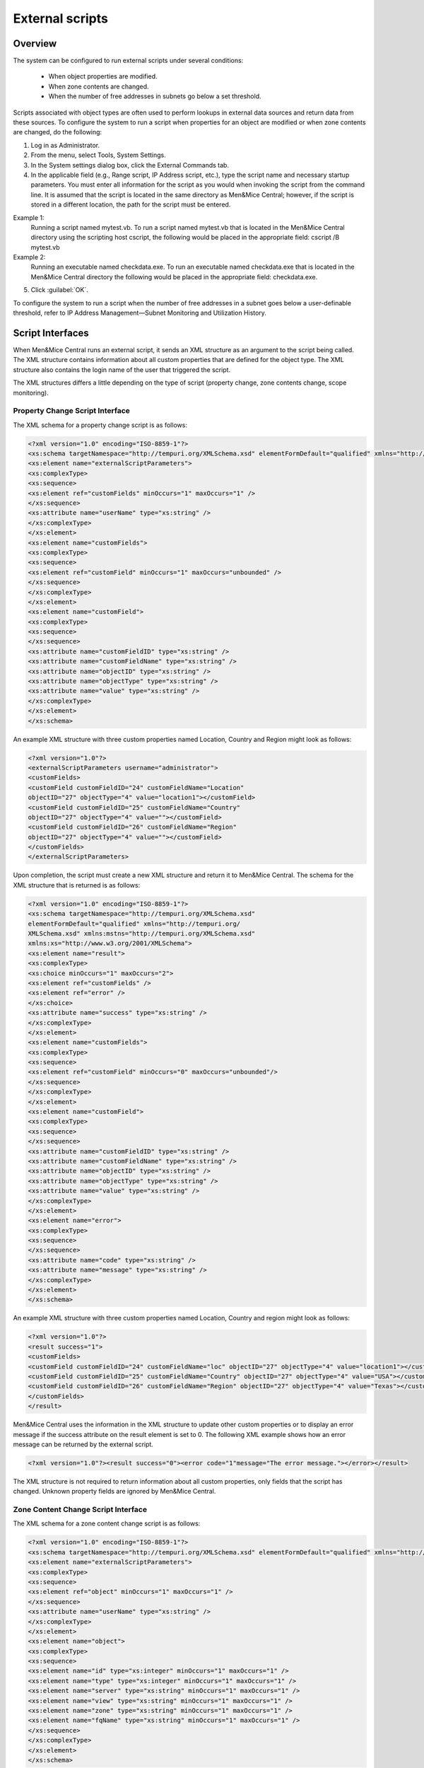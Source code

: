 .. meta::
   :description: How to run external scripts and the types of script interfaces in Micetro by Men&Mice
   :keywords: DNS records, DNS

.. _external-scripts:

External scripts
================

Overview
--------

The system can be configured to run external scripts under several conditions:

  * When object properties are modified.

  * When zone contents are changed.

  * When the number of free addresses in subnets go below a set threshold.

Scripts associated with object types are often used to perform lookups in external data sources and return data from these sources. To configure the system to run a script when properties for an object are modified or when zone contents are changed, do the following:

1. Log in as Administrator.

2. From the menu, select Tools, System Settings.

3. In the System settings dialog box, click the External Commands tab.

4. In the applicable field (e.g., Range script, IP Address script, etc.), type the script name and necessary startup parameters. You must enter all information for the script as you would when invoking the script from the command line. It is assumed that the script is located in the same directory as Men&Mice Central; however, if the script is stored in a different location, the path for the script must be entered.

Example 1:
  Running a script named mytest.vb. To run a script named mytest.vb that is located in the Men&Mice Central directory using the scripting host cscript, the following would be placed in the appropriate field: cscript /B mytest.vb

Example 2:
  Running an executable named checkdata.exe. To run an executable named checkdata.exe that is located in the Men&Mice Central directory the following would be placed in the appropriate field: checkdata.exe.

5. Click :guilabel:`OK`.

To configure the system to run a script when the number of free addresses in a subnet goes below a user-definable threshold, refer to  IP Address Management—Subnet Monitoring and Utilization History.

.. image:: ../../images/admin-external-scripts.png
  :width: 60%
  :align: center

Script Interfaces
-----------------

When Men&Mice Central runs an external script, it sends an XML structure as an argument to the script being called. The XML structure contains information about all custom properties that are defined for the object type. The XML structure also contains the login name of the user that triggered the script.

The XML structures differs a little depending on the type of script (property change, zone contents change, scope monitoring).

Property Change Script Interface
^^^^^^^^^^^^^^^^^^^^^^^^^^^^^^^^

The XML schema for a property change script is as follows:

.. code-block:: XML

  <?xml version="1.0" encoding="ISO-8859-1"?>
  <xs:schema targetNamespace="http://tempuri.org/XMLSchema.xsd" elementFormDefault="qualified" xmlns="http://tempuri.org/XMLSchema.xsd" xmlns:mstns="http://tempuri.org/XMLSchema.xsd" xmlns:xs="http://www.w3.org/2001/XMLSchema">
  <xs:element name="externalScriptParameters">
  <xs:complexType>
  <xs:sequence>
  <xs:element ref="customFields" minOccurs="1" maxOccurs="1" />
  </xs:sequence>
  <xs:attribute name="userName" type="xs:string" />
  </xs:complexType>
  </xs:element>
  <xs:element name="customFields">
  <xs:complexType>
  <xs:sequence>
  <xs:element ref="customField" minOccurs="1" maxOccurs="unbounded" />
  </xs:sequence>
  </xs:complexType>
  </xs:element>
  <xs:element name="customField">
  <xs:complexType>
  <xs:sequence>
  </xs:sequence>
  <xs:attribute name="customFieldID" type="xs:string" />
  <xs:attribute name="customFieldName" type="xs:string" />
  <xs:attribute name="objectID" type="xs:string" />
  <xs:attribute name="objectType" type="xs:string" />
  <xs:attribute name="value" type="xs:string" />
  </xs:complexType>
  </xs:element>
  </xs:schema>

An example XML structure with three custom properties named Location, Country and Region might look as follows:

.. code-block:: XML

  <?xml version="1.0"?>
  <externalScriptParameters username="administrator">
  <customFields>
  <customField customFieldID="24" customFieldName="Location"
  objectID="27" objectType="4" value="location1"></customField>
  <customField customFieldID="25" customFieldName="Country"
  objectID="27" objectType="4" value=""></customField>
  <customField customFieldID="26" customFieldName="Region"
  objectID="27" objectType="4" value=""></customField>
  </customFields>
  </externalScriptParameters>

Upon completion, the script must create a new XML structure and return it to Men&Mice Central. The schema for the XML structure that is returned is as follows:

.. code-block:: XML

  <?xml version="1.0" encoding="ISO-8859-1"?>
  <xs:schema targetNamespace="http://tempuri.org/XMLSchema.xsd"
  elementFormDefault="qualified" xmlns="http://tempuri.org/
  XMLSchema.xsd" xmlns:mstns="http://tempuri.org/XMLSchema.xsd"
  xmlns:xs="http://www.w3.org/2001/XMLSchema">
  <xs:element name="result">
  <xs:complexType>
  <xs:choice minOccurs="1" maxOccurs="2">
  <xs:element ref="customFields" />
  <xs:element ref="error" />
  </xs:choice>
  <xs:attribute name="success" type="xs:string" />
  </xs:complexType>
  </xs:element>
  <xs:element name="customFields">
  <xs:complexType>
  <xs:sequence>
  <xs:element ref="customField" minOccurs="0" maxOccurs="unbounded"/>
  </xs:sequence>
  </xs:complexType>
  </xs:element>
  <xs:element name="customField">
  <xs:complexType>
  <xs:sequence>
  </xs:sequence>
  <xs:attribute name="customFieldID" type="xs:string" />
  <xs:attribute name="customFieldName" type="xs:string" />
  <xs:attribute name="objectID" type="xs:string" />
  <xs:attribute name="objectType" type="xs:string" />
  <xs:attribute name="value" type="xs:string" />
  </xs:complexType>
  </xs:element>
  <xs:element name="error">
  <xs:complexType>
  <xs:sequence>
  </xs:sequence>
  <xs:attribute name="code" type="xs:string" />
  <xs:attribute name="message" type="xs:string" />
  </xs:complexType>
  </xs:element>
  </xs:schema>

An example XML structure with three custom properties named Location, Country and region might look as follows:

.. code-block:: XML

  <?xml version="1.0"?>
  <result success="1">
  <customFields>
  <customField customFieldID="24" customFieldName="loc" objectID="27" objectType="4" value="location1"></customField>
  <customField customFieldID="25" customFieldName="Country" objectID="27" objectType="4" value="USA"></customField>
  <customField customFieldID="26" customFieldName="Region" objectID="27" objectType="4" value="Texas"></customField>
  </customFields>
  </result>

Men&Mice Central uses the information in the XML structure to update other custom properties or to display an error message if the success attribute on the result element is set to 0. The following XML example shows how an error message can be returned by the external script.

.. code-block:: XML

  <?xml version="1.0"?><result success="0"><error code="1"message="The error message."></error></result>

The XML structure is not required to return information about all custom properties, only fields that the script has changed. Unknown property fields are ignored by Men&Mice Central.

Zone Content Change Script Interface
^^^^^^^^^^^^^^^^^^^^^^^^^^^^^^^^^^^^

The XML schema for a zone content change script is as follows:

.. code-block:: XML

  <?xml version="1.0" encoding="ISO-8859-1"?>
  <xs:schema targetNamespace="http://tempuri.org/XMLSchema.xsd" elementFormDefault="qualified" xmlns="http://tempuri.org/XMLSchema.xsd" xmlns:mstns="http://tempuri.org/XMLSchema.xsd" xmlns:xs="http://www.w3.org/2001/XMLSchema">
  <xs:element name="externalScriptParameters">
  <xs:complexType>
  <xs:sequence>
  <xs:element ref="object" minOccurs="1" maxOccurs="1" />
  </xs:sequence>
  <xs:attribute name="userName" type="xs:string" />
  </xs:complexType>
  </xs:element>
  <xs:element name="object">
  <xs:complexType>
  <xs:sequence>
  <xs:element name="id" type="xs:integer" minOccurs="1" maxOccurs="1" />
  <xs:element name="type" type="xs:integer" minOccurs="1" maxOccurs="1" />
  <xs:element name="server" type="xs:string" minOccurs="1" maxOccurs="1" />
  <xs:element name="view" type="xs:string" minOccurs="1" maxOccurs="1" />
  <xs:element name="zone" type="xs:string" minOccurs="1" maxOccurs="1" />
  <xs:element name="fqName" type="xs:string" minOccurs="1" maxOccurs="1" />
  </xs:sequence>
  </xs:complexType>
  </xs:element>
  </xs:schema>

An example XML structure for a zone change script might look as follows for a zone that exists in a view:

.. code-block:: XML

  <?xml version="1.0" encoding="ISO-8859-1"?>
  <externalScriptParameters userName="administrator">
  <object>
  <id>2534</id>
  <type>13</type>
  <server>bind1.corp.net.</server>
  <view>internal</view>
  <zone>zone.com.</zone>
  <fqName>bind1.corp.net.:internal:zone.com.</fqName>
  </object>
  </externalScriptParameters>

An example XML structure for a zone change script might look as follows for a zone that is not in a view:

.. code-block:: XML

  <?xml version="1.0" encoding="ISO-8859-1"?>
  <externalScriptParameters userName="administrator">
  <object>
  <id>2635</id>
  <type>13</type>
  <server>dns1.corp.net.</server>
  <view />
  <zone>my.zone.com.</zone>
  <fqName>dns1.corp.net.::my.zone.com.</fqName>
  </object>
  </externalScriptParameters>

A zone content change script does not have any return value.

Subnet Monitoring Script Interface
^^^^^^^^^^^^^^^^^^^^^^^^^^^^^^^^^^

The XML schema for a subnet monitoring script is as follows:

.. code-block:: XML

  <?xml version="1.0" encoding="ISO-8859-1"?>
  <xs:schema targetNamespace="http://tempuri.org/XMLSchema.xsd" elementFormDefault="qualified" xmlns="http://tempuri.org/XMLSchema.xsd" xmlns:mstns="http://tempuri.org/XMLSchema.xsd" xmlns:xs="http://www.w3.org/2001/XMLSchema">
  <xs:element name="scopeMonitor">
  <xs:complexType>
  <xs:sequence>
  <xs:element name="scope" type="xs:string" minOccurs="0" maxOccurs="1" />
  <xs:element name="server" type="xs:string" minOccurs="0" maxOccurs="1" />
  <xs:element name="superscope" type="xs:string" minOccurs="0" maxOccurs="1" />
  <xs:element name="threshold" type="xs:integer" minOccurs="1" maxOccurs="1" />
  <xs:element name="available" type="xs:integer" minOccurs="1" maxOccurs="1" />
  <xs:element name="fixed" type="xs:boolean" minOccurs="1" maxOccurs="1" />
  <xs:element name="thresholdType" type="xs:string" minOccurs="1" maxOccurs="1" />
  </xs:sequence>
  </xs:complexType>
  </xs:element>
  </xs:schema>

The value of the thresholdType element will be either static or dynamic depending on whether the threshold being crossed is one of dynamically allocatable addresses (i.e., available addresses in address pools) or if it is a threshold set for static addresses (i.e., available addresses outside of address pools).

.. note::
  The global subnet monitor, set through the system settings dialog, is the only one that takes superscopes into account. When the global subnet monitor actions are performed, due to the conditions being met for a superscope, the XML generated will contain a <server> tag and a <superscope> tag.

An example XML structure for a subnet monitoring script might look as follows for scope:

.. code-block:: XML

  <?xml version="1.0" encoding="ISO-8859-1"?>
  <scopeMonitor>
  <scope>123.45.67.0/24</scope>
  <threshold>20</threshold>
  <available>8</available>
  <fixed>0</fixed>
  <thresholdType>dynamic</thresholdType>
  <customFields>
  <customField customFieldID="1" customFieldName="Title" objectID="526" objectType="6" value="Your subnet title"></customField>
  <customField customFieldID="2" customFieldName="Description" objectID="526" objectType="6" value="You subnet description"></customField>
  <customFields>
  </scopeMonitor>

The XML structure is slightly different if a superscope (MS DHCP) or a shared-network (ISC DHCP) configuration is used. An example XML structure for a scope monitoring script might look as follows for a superscope / shared-network configuration:

.. code-block:: XML

  <?xml version="1.0" encoding="ISO-8859-1"?>
  <scopeMonitor>
  <server>dhcp1.corp.net.</server>
  <superscope>office</superscope>
  <threshold>20</threshold>
  <available>22</available>
  <fixed>1</fixed>
  <thresholdType>dynamic</thresholdType>
  </scopeMonitor>

A subnet monitoring script does not have any return value.

Example Visual Basic Script
^^^^^^^^^^^^^^^^^^^^^^^^^^^

The following example script, written in Visual Basic, shows how a script could return different values depending on the user that is running the script. The script is called when an object property changes.

.. code-block::

  Dim fso, stdin, stdout, stderr, xmlDoc

  'The next four lines connect the script and the "Men&Mice Suite"
  Set fso = CreateObject ("Scripting.FileSystemObject")
  Set stdin = fso.GetStandardStream (0)
  Set stdout = fso.GetStandardStream (1)
  Set stderr = fso.GetStandardStream (2)
  Set xmlDoc=CreateObject("Microsoft.XMLDOM") xmlDoc.async="false" 'read xml
  from MMSuite xmlDoc.loadXml(stdin.ReadAll)

  Dim xElLocationCodeField, theCode, xElCustomFields, theUser
  'Get the username
  theUser = xmlDoc.selectSingleNode("/externalScriptParameters").getAttribute("userName")

  'Select all the customfields
  Set xElCustomFields = xmlDoc.selectSingleNode("/externalScriptParameters/customFields")

  'Get the current value of the location code field
  Set xElLocationCodeField = xElCustomFields.selectSingleNode("customField[@customFieldName='Location']")
  theCode = xElLocationCodeField.getAttribute("value")

  Dim success, retVal1, retVal2 success = false

  ' Very simple logic, here a DB query could be performed or some other lookup
    if theCode = "l1" then
    retVal1="USA"
    retVal2="Washington"
    success = true
      elseif theCode = "l2" then
    retVal1="UK"
    retVal2="London"
    success = true
  end if
  ' logic ends

  Dim xReturnDoc, xElResult

  'create return document
  Set xReturnDoc = CreateObject("Microsoft.XMLDOM")
  Set xElResult = xReturnDoc.createElement("result")

  if success then
    xElResult.setAttribute "success", "1"
   'set the value of xml that we return. It is OK to omit fields that are not changed by script
   xElResult.appendChild xElCustomFields.cloneNode(true)
   Dim xElChange
   Set xElChange = xElResult.selectSingleNode("/customFields/customField[@customFieldName='Country']")
   xElChange.setAttribute "value", retVal1
   Set xElChange = xElResult.selectSingleNode("/customFields/customField[@customFieldName='City']")
   xElChange.setAttribute "value", retVal2
  else
   xElResult.setAttribute "success", "0"

  'add error element
   Dim xElError
   Set xElError = xReturnDoc.createElement("error")
   xElError.setAttribute "code", "1"
   xElError.setAttribute "message", "Unknown location."
   xElResult.appendChild xElError
  end if

  xReturnDoc.appendChild xElResult

  'finally return the xml
  stdout.WriteLine xReturnDoc.xml

Example PowerShell Script
^^^^^^^^^^^^^^^^^^^^^^^^^

.. note::
  Powershell scripts can be run natively by Men&Mice by starting the command with "powershell", "powershell.exe" or simply with the path to the .ps1 file. Powershell can then read the stdin with [Console]::In.ReadToEnd()

Instructions
""""""""""""

1. Copy the psExec.vbs and the ScopeMonScript.ps1 to the c:\\ProgramData\\Men and Mice\\Central directory.

2. In Tools->System Settings->Monitoring, add it in the Default scope monitoring settings as follows:

.. code-block::

  cscript /B /T:120 ./psExec.vbs ScopeMonScript.ps1 ignore ignore

And then configure a dynamic threshold. The monitor will be executed every 10 minutes during the DHCP synchronization interval.

.. code-block:: PowerShell

  param([Parameter(Mandatory=$false,ValueFromPipeLine=$false)]$UserName = "",
  [Parameter(Mandatory=$false,ValueFromPipeLine=$false)]$Password = "",
  [Parameter(Mandatory=$false,ValueFromPipeLine=$false)]$xmlFileName = "")
  $strInput = get-content $xmlFileName
  #$strInput = $args
  # write output for troubleshooting in file:
  #Add-Content -Path .\monitoroutput.xml $strInput

  $strXML = [string]::Join(" ", $strInput)
  $objXML = [xml]$strXML
  $subnetMonitor = (Select-Xml -XML $objXML -XPath "/subnetMonitor").Node

  # Check if it's an alert or fixed message
  # The script only cares about alerts
  if ($subnetMonitor.fixed -eq "0")
  {
      $strAlert = "Alert:  The following scope or subnet has fewer IPs available than the configured threshold."

      # We could send here an email or generate a trap or...
      #Send-MailMessage -SmtpServer "smpt.example.com" -From "subnetmonitor@example.com" -To "alert1@example.com;alert2@example.net" -Subject "Subnet Monitor Message" -Body $strOutput

      # First handle the superscopes
      if ($subnetMonitor.superscope -ne $null -and $subnetMonitor.superscope -ne "")
      {
      $strOutput = @"

      $strAlert
      Superscope: $($subnetMonitor.superscope)
      Alert Date:    $(Get-Date -Format G)
      Server:        $($subnetMonitor.server)
      Threshold:    $($subnetMonitor.threshold)
      IPs Available:    $($subnetMonitor.available)
      Subnet Type:    $($subnetMonitor.thresholdType)
      "@
          New-EventLog -Source SubnetMonitor -LogName Application
          Write-EventLog -LogName Application -Source SubnetMonitor -EventID 1063 -EntryType Warning -message "$strOutput"
          #Add-Content -Path .\superscopemonitor_msg.txt $strOutput
          }
      else
      {
      # then in the else clause the normal scopes

      $strOutput = @"

      $strAlert
        Alert Date:    $(Get-Date -Format G)
        Scope:        $($subnetMonitor.subnet)
        Threshold:    $($subnetMonitor.threshold)
        IPs Available:    $($subnetMonitor.available)
        Subnet Type:    $($subnetMonitor.thresholdType)
        "@
          New-EventLog -Source SubnetMonitor -LogName Application
          Write-EventLog -LogName Application -Source SubnetMonitor -EventID 1064 -EntryType Warning -message "$strOutput"
          #Add-Content -Path .\scopemonitor_msg.txt $strOutput
      }
    }
    else
    {
    # possible issue fixed message
    }
